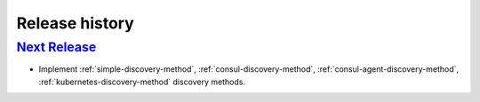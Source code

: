 Release history
===============

`Next Release`_
---------------
- Implement :ref:`simple-discovery-method`, :ref:`consul-discovery-method`,
  :ref:`consul-agent-discovery-method`, :ref:`kubernetes-discovery-method`
  discovery methods.


.. _Next Release: https://github.com/dave-shawley/klempner/compare/0.0.0...master

